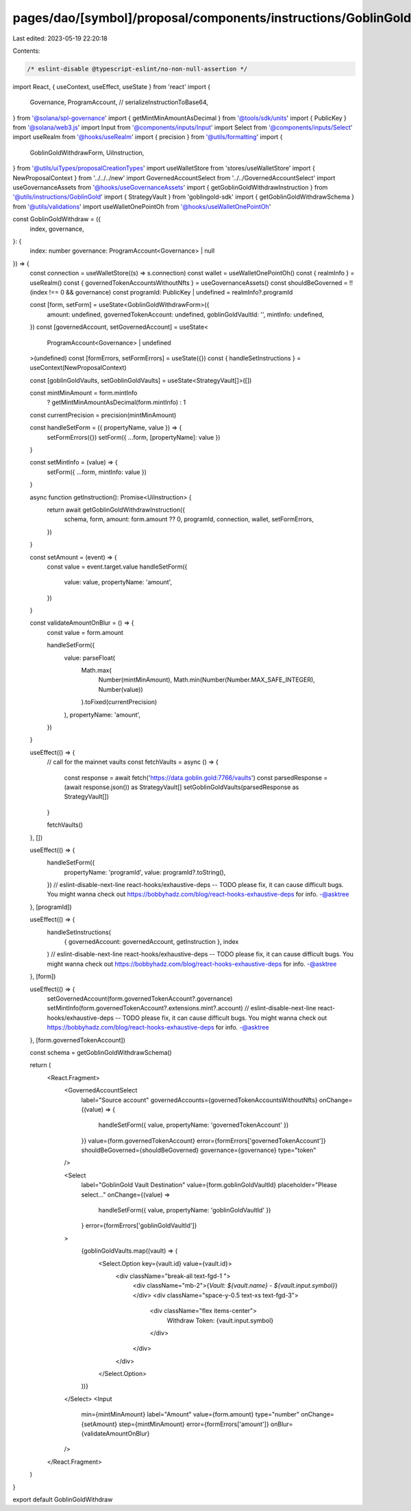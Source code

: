 pages/dao/[symbol]/proposal/components/instructions/GoblinGold/GoblinGoldWithdraw.tsx
=====================================================================================

Last edited: 2023-05-19 22:20:18

Contents:

.. code-block:: tsx

    /* eslint-disable @typescript-eslint/no-non-null-assertion */
import React, { useContext, useEffect, useState } from 'react'
import {
  Governance,
  ProgramAccount,
  //   serializeInstructionToBase64,
} from '@solana/spl-governance'
import { getMintMinAmountAsDecimal } from '@tools/sdk/units'
import { PublicKey } from '@solana/web3.js'
import Input from '@components/inputs/Input'
import Select from '@components/inputs/Select'
import useRealm from '@hooks/useRealm'
import { precision } from '@utils/formatting'
import {
  GoblinGoldWithdrawForm,
  UiInstruction,
} from '@utils/uiTypes/proposalCreationTypes'
import useWalletStore from 'stores/useWalletStore'
import { NewProposalContext } from '../../../new'
import GovernedAccountSelect from '../../GovernedAccountSelect'
import useGovernanceAssets from '@hooks/useGovernanceAssets'
import { getGoblinGoldWithdrawInstruction } from '@utils/instructions/GoblinGold'
import { StrategyVault } from 'goblingold-sdk'
import { getGoblinGoldWithdrawSchema } from '@utils/validations'
import useWalletOnePointOh from '@hooks/useWalletOnePointOh'

const GoblinGoldWithdraw = ({
  index,
  governance,
}: {
  index: number
  governance: ProgramAccount<Governance> | null
}) => {
  const connection = useWalletStore((s) => s.connection)
  const wallet = useWalletOnePointOh()
  const { realmInfo } = useRealm()
  const { governedTokenAccountsWithoutNfts } = useGovernanceAssets()
  const shouldBeGoverned = !!(index !== 0 && governance)
  const programId: PublicKey | undefined = realmInfo?.programId

  const [form, setForm] = useState<GoblinGoldWithdrawForm>({
    amount: undefined,
    governedTokenAccount: undefined,
    goblinGoldVaultId: '',
    mintInfo: undefined,
  })
  const [governedAccount, setGovernedAccount] = useState<
    ProgramAccount<Governance> | undefined
  >(undefined)
  const [formErrors, setFormErrors] = useState({})
  const { handleSetInstructions } = useContext(NewProposalContext)

  const [goblinGoldVaults, setGoblinGoldVaults] = useState<StrategyVault[]>([])

  const mintMinAmount = form.mintInfo
    ? getMintMinAmountAsDecimal(form.mintInfo)
    : 1

  const currentPrecision = precision(mintMinAmount)

  const handleSetForm = ({ propertyName, value }) => {
    setFormErrors({})
    setForm({ ...form, [propertyName]: value })
  }

  const setMintInfo = (value) => {
    setForm({ ...form, mintInfo: value })
  }

  async function getInstruction(): Promise<UiInstruction> {
    return await getGoblinGoldWithdrawInstruction({
      schema,
      form,
      amount: form.amount ?? 0,
      programId,
      connection,
      wallet,
      setFormErrors,
    })
  }

  const setAmount = (event) => {
    const value = event.target.value
    handleSetForm({
      value: value,
      propertyName: 'amount',
    })
  }

  const validateAmountOnBlur = () => {
    const value = form.amount

    handleSetForm({
      value: parseFloat(
        Math.max(
          Number(mintMinAmount),
          Math.min(Number(Number.MAX_SAFE_INTEGER), Number(value))
        ).toFixed(currentPrecision)
      ),
      propertyName: 'amount',
    })
  }

  useEffect(() => {
    // call for the mainnet vaults
    const fetchVaults = async () => {
      const response = await fetch('https://data.goblin.gold:7766/vaults')
      const parsedResponse = (await response.json()) as StrategyVault[]
      setGoblinGoldVaults(parsedResponse as StrategyVault[])
    }

    fetchVaults()
  }, [])

  useEffect(() => {
    handleSetForm({
      propertyName: 'programId',
      value: programId?.toString(),
    })
    // eslint-disable-next-line react-hooks/exhaustive-deps -- TODO please fix, it can cause difficult bugs. You might wanna check out https://bobbyhadz.com/blog/react-hooks-exhaustive-deps for info. -@asktree
  }, [programId])

  useEffect(() => {
    handleSetInstructions(
      { governedAccount: governedAccount, getInstruction },
      index
    )
    // eslint-disable-next-line react-hooks/exhaustive-deps -- TODO please fix, it can cause difficult bugs. You might wanna check out https://bobbyhadz.com/blog/react-hooks-exhaustive-deps for info. -@asktree
  }, [form])

  useEffect(() => {
    setGovernedAccount(form.governedTokenAccount?.governance)
    setMintInfo(form.governedTokenAccount?.extensions.mint?.account)
    // eslint-disable-next-line react-hooks/exhaustive-deps -- TODO please fix, it can cause difficult bugs. You might wanna check out https://bobbyhadz.com/blog/react-hooks-exhaustive-deps for info. -@asktree
  }, [form.governedTokenAccount])

  const schema = getGoblinGoldWithdrawSchema()

  return (
    <React.Fragment>
      <GovernedAccountSelect
        label="Source account"
        governedAccounts={governedTokenAccountsWithoutNfts}
        onChange={(value) => {
          handleSetForm({ value, propertyName: 'governedTokenAccount' })
        }}
        value={form.governedTokenAccount}
        error={formErrors['governedTokenAccount']}
        shouldBeGoverned={shouldBeGoverned}
        governance={governance}
        type="token"
      />

      <Select
        label="GoblinGold Vault Destination"
        value={form.goblinGoldVaultId}
        placeholder="Please select..."
        onChange={(value) =>
          handleSetForm({ value, propertyName: 'goblinGoldVaultId' })
        }
        error={formErrors['goblinGoldVaultId']}
      >
        {goblinGoldVaults.map((vault) => (
          <Select.Option key={vault.id} value={vault.id}>
            <div className="break-all text-fgd-1 ">
              <div className="mb-2">{`Vault: ${vault.name} - ${vault.input.symbol}`}</div>
              <div className="space-y-0.5 text-xs text-fgd-3">
                <div className="flex items-center">
                  Withdraw Token: {vault.input.symbol}
                </div>
              </div>
            </div>
          </Select.Option>
        ))}
      </Select>
      <Input
        min={mintMinAmount}
        label="Amount"
        value={form.amount}
        type="number"
        onChange={setAmount}
        step={mintMinAmount}
        error={formErrors['amount']}
        onBlur={validateAmountOnBlur}
      />
    </React.Fragment>
  )
}

export default GoblinGoldWithdraw


